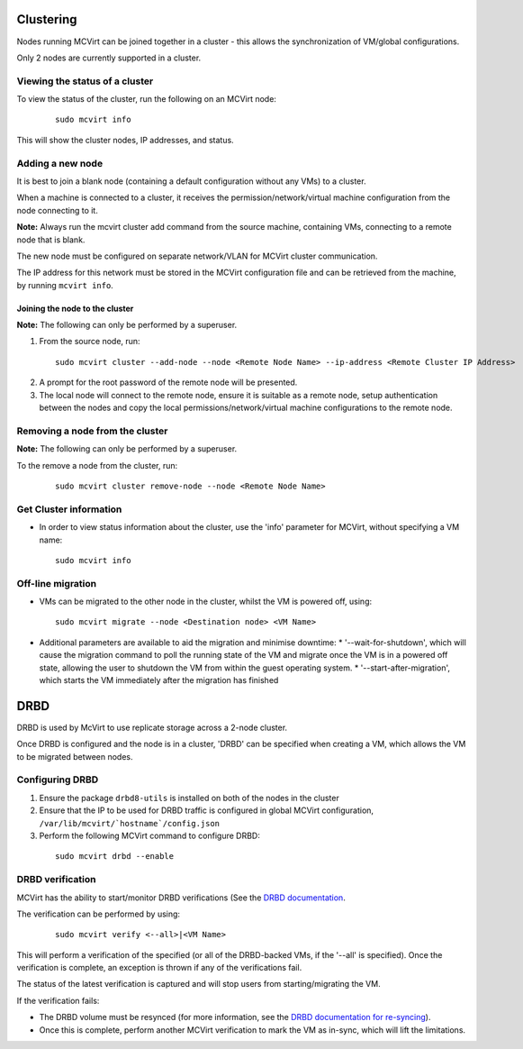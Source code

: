 ==========
Clustering
==========


Nodes running MCVirt can be joined together in a cluster - this allows the synchronization of VM/global configurations.

Only 2 nodes are currently supported in a cluster.



Viewing the status of a cluster
-------------------------------


To view the status of the cluster, run the following on an MCVirt node:

  ::
    
    sudo mcvirt info
    


This will show the cluster nodes, IP addresses, and status.



Adding a new node
-----------------


It is best to join a blank node (containing a default configuration without any VMs) to a cluster.

When a machine is connected to a cluster, it receives the permission/network/virtual machine configuration from the node connecting to it.

**Note:** Always run the mcvirt cluster add command from the source machine, containing VMs, connecting to a remote node that is blank.

The new node must be configured on separate network/VLAN for MCVirt cluster communication.

The IP address for this network must be stored in the MCVirt configuration file and can be retrieved from the machine, by running ``mcvirt info``.



Joining the node to the cluster
`````````````````````````````````````````````````````````````


**Note:** The following can only be performed by a superuser.

1. From the source node, run:

  ::
    
    sudo mcvirt cluster --add-node --node <Remote Node Name> --ip-address <Remote Cluster IP Address>
    

2. A prompt for the root password of the remote node will be presented.
3. The local node will connect to the remote node, ensure it is suitable as a remote node, setup authentication between the nodes and copy the local permissions/network/virtual machine configurations to the remote node.



Removing a node from the cluster
--------------------------------


**Note:** The following can only be performed by a superuser.

To the remove a node from the cluster, run:

  ::
    
    sudo mcvirt cluster remove-node --node <Remote Node Name>
    

Get Cluster information
-----------------------

* In order to view status information about the cluster, use the 'info' parameter for MCVirt, without specifying a VM name:

  ::

    sudo mcvirt info


Off-line migration
------------------

* VMs can be migrated to the other node in the cluster, whilst the VM is powered off, using:

  ::

    sudo mcvirt migrate --node <Destination node> <VM Name>

* Additional parameters are available to aid the migration and minimise downtime:
  * '--wait-for-shutdown', which will cause the migration command to poll the running state of the VM and migrate once the VM is in a powered off state, allowing the user to shutdown the VM from within the guest operating system.
  * '--start-after-migration', which starts the VM immediately after the migration has finished


====
DRBD
====

DRBD is used by McVirt to use replicate storage across a 2-node cluster.

Once DRBD is configured and the node is in a cluster, 'DRBD' can be specified when creating a VM, which allows the VM to be migrated between nodes.


Configuring DRBD
----------------

1. Ensure the package ``drbd8-utils`` is installed on both of the nodes in the cluster
2. Ensure that the IP to be used for DRBD traffic is configured in global MCVirt configuration, ``/var/lib/mcvirt/`hostname`/config.json``
3. Perform the following MCVirt command to configure DRBD:

  ::

    sudo mcvirt drbd --enable


DRBD verification
-----------------

MCVirt has the ability to start/monitor DRBD verifications (See the `DRBD documentation <https://drbd.linbit.com/users-guide/s-use-online-verify.html>`_.

The verification can be performed by using:

  ::

    sudo mcvirt verify <--all>|<VM Name>

This will perform a verification of the specified (or all of the DRBD-backed VMs, if the '--all' is specified). Once the verification is complete, an exception is thrown if any of the verifications fail.

The status of the latest verification is captured and will stop users from starting/migrating the VM.

If the verification fails:

* The DRBD volume must be resynced (for more information, see the `DRBD documentation for re-syncing <https://drbd.linbit.com/users-guide/ch-troubleshooting.html>`_).
* Once this is complete, perform another MCVirt verification to mark the VM as in-sync, which will lift the limitations.
